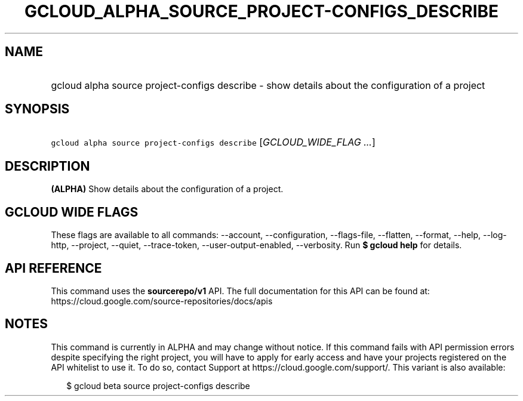 
.TH "GCLOUD_ALPHA_SOURCE_PROJECT\-CONFIGS_DESCRIBE" 1



.SH "NAME"
.HP
gcloud alpha source project\-configs describe \- show details about the configuration of a project



.SH "SYNOPSIS"
.HP
\f5gcloud alpha source project\-configs describe\fR [\fIGCLOUD_WIDE_FLAG\ ...\fR]



.SH "DESCRIPTION"

\fB(ALPHA)\fR Show details about the configuration of a project.



.SH "GCLOUD WIDE FLAGS"

These flags are available to all commands: \-\-account, \-\-configuration,
\-\-flags\-file, \-\-flatten, \-\-format, \-\-help, \-\-log\-http, \-\-project,
\-\-quiet, \-\-trace\-token, \-\-user\-output\-enabled, \-\-verbosity. Run \fB$
gcloud help\fR for details.



.SH "API REFERENCE"

This command uses the \fBsourcerepo/v1\fR API. The full documentation for this
API can be found at: https://cloud.google.com/source\-repositories/docs/apis



.SH "NOTES"

This command is currently in ALPHA and may change without notice. If this
command fails with API permission errors despite specifying the right project,
you will have to apply for early access and have your projects registered on the
API whitelist to use it. To do so, contact Support at
https://cloud.google.com/support/. This variant is also available:

.RS 2m
$ gcloud beta source project\-configs describe
.RE

